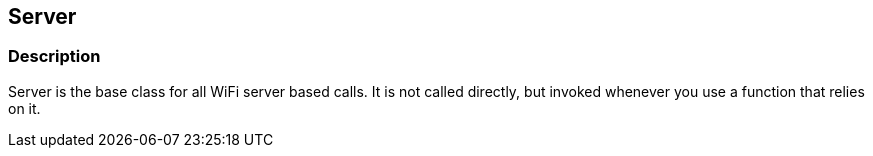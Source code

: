 == Server ==

=== Description ===

Server is the base class for all WiFi
server based calls. It is not called directly, but invoked whenever you
use a function that relies on it.